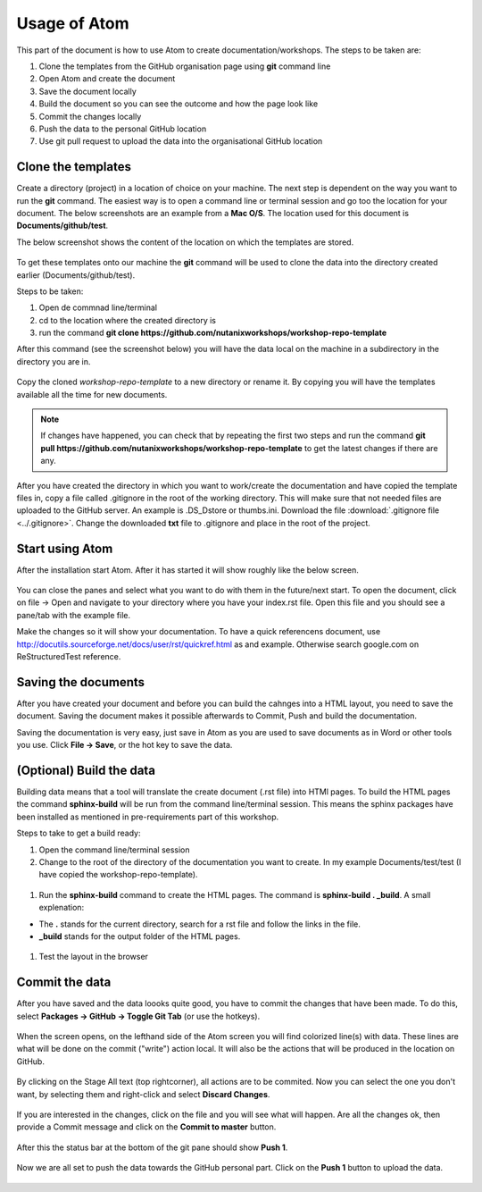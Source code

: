 .. _atom_conf:

-------------
Usage of Atom
-------------

This part of the document is how to use Atom to create documentation/workshops. The steps to be taken are:

#. Clone the templates from the GitHub organisation page using **git** command line

#. Open Atom and create the document

#. Save the document locally

#. Build the document so you can see the outcome and how the page look like

#. Commit the changes locally

#. Push the data to the personal GitHub location

#. Use git pull request to upload the data into the organisational GitHub location


Clone the templates
+++++++++++++++++++

Create a directory (project) in a location of choice on your machine. The next step is dependent on the way you want to run the **git** command. The easiest way is to open a command line or terminal session and go too the location for your document. The below screenshots are an example from a **Mac O/S**. The location used for this document is **Documents/github/test**.

The below screenshot shows the content of the location on which the templates are stored.

.. figure:: images/1.png
  :width: 600px

To get these templates onto our machine the **git** command will be used to clone the data into the directory created earlier (Documents/github/test).

Steps to be taken:

#. Open de commnad line/terminal

#. cd to the location where the created directory is

#. run the command **git clone https://github.com/nutanixworkshops/workshop-repo-template**

After this command (see the screenshot below) you will have the data local on the machine in a subdirectory in the directory you are in.

.. figure:: images/2.png

Copy the cloned *workshop-repo-template* to a new directory or rename it. By copying you will have the templates available all the time for new documents.


.. note:: If changes have happened, you can check that by repeating the first two steps and run the command **git pull https://github.com/nutanixworkshops/workshop-repo-template** to get the latest changes if there are any.

After you have created the directory in which you want to work/create the documentation and have copied the template files in, copy a file called .gitignore in the root of the working directory. This will make sure that not needed files are uploaded to the GitHub server. An example is .DS_Dstore or thumbs.ini. Download the file :download:`.gitignore file <../.gitignore>`. Change the downloaded **txt** file to .gitignore and place in the root of the project.

Start using Atom
++++++++++++++++

After the installation start Atom. After it has started it will show roughly like the below screen.

.. figure:: images/5.png

You can close the panes and select what you want to do with them in the future/next start.
To open the document, click on file -> Open and navigate to your directory where you have your index.rst file. Open this file and you should see a pane/tab with the example file.

Make the changes so it will show your documentation. To have a quick referencens document, use http://docutils.sourceforge.net/docs/user/rst/quickref.html as and example. Otherwise search google.com on ReStructuredTest reference.

Saving the documents
++++++++++++++++++++

After you have created your document and before you can build the cahnges into a HTML layout, you need to save the document. Saving the document makes it possible afterwards to Commit, Push and build the documentation.

Saving the documentation is very easy, just save in Atom as you are used to save documents as in Word or other tools you use. Click **File -> Save**, or the hot key to save the data.

(Optional) Build the data
+++++++++++++++++++++++++

Building data means that a tool will translate the create document (.rst file) into HTMl pages. To build the HTML pages the command **sphinx-build** will be run from the command line/terminal session. This means the sphinx packages have been installed as mentioned in pre-requirements part of this workshop.

Steps to take to get a build ready:

#. Open the command line/terminal session

#. Change to the root of the directory of the documentation you want to create. In my example Documents/test/test (I have copied the workshop-repo-template).

.. figure:: images/3.png
  :width: 300px

#. Run the **sphinx-build** command to create the HTML pages. The command is **sphinx-build . _build**. A small explenation:

* The **.** stands for the current directory, search for a rst file and follow the links in the file.

* **_build** stands for the output folder of the HTML pages.

.. figure:: images/4.png
  :width: 400px

#. Test the layout in the browser

.. figure:: images/4a.png

Commit the data
+++++++++++++++

After you have saved and the data loooks quite good, you have to commit the changes that have been made. To do this, select **Packages -> GitHub -> Toggle Git Tab** (or use the hotkeys).

.. figure:: images/4b.png
  :width: 300px

When the screen opens, on the lefthand side of the Atom screen you will find colorized line(s) with data. These lines are what will be done on the commit ("write") action local. It will also be the actions that will be produced in the location on GitHub.

.. figure:: images/4c.png

By clicking on the Stage All text (top rightcorner), all actions are to be commited. Now you can select the one you don't want, by selecting them and right-click and select **Discard Changes**.

.. figure:: images/4d.png
  :width: 400px

If you are interested in the changes, click on the file and you will see what will happen. Are all the changes ok, then provide a Commit message and click on the **Commit to master** button.

.. figure:: images/4e.png

After this the status bar at the bottom of the git pane should show **Push 1**.

.. figure:: images/4f.png

Now we are all set to push the data towards the GitHub personal part. Click on the **Push 1** button to upload the data.

.. figure:: images/4g.png

